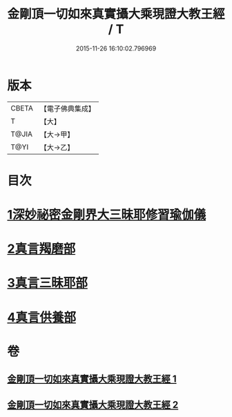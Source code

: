 #+TITLE: 金剛頂一切如來真實攝大乘現證大教王經 / T
#+DATE: 2015-11-26 16:10:02.796969
* 版本
 |     CBETA|【電子佛典集成】|
 |         T|【大】     |
 |     T@JIA|【大→甲】   |
 |      T@YI|【大→乙】   |

* 目次
* [[file:KR6j0041_001.txt::001-0310a23][1深妙祕密金剛界大三昧耶修習瑜伽儀]]
* [[file:KR6j0041_002.txt::002-0317a20][2真言羯磨部]]
* [[file:KR6j0041_002.txt::0318b18][3真言三昧耶部]]
* [[file:KR6j0041_002.txt::0319a18][4真言供養部]]
* 卷
** [[file:KR6j0041_001.txt][金剛頂一切如來真實攝大乘現證大教王經 1]]
** [[file:KR6j0041_002.txt][金剛頂一切如來真實攝大乘現證大教王經 2]]
